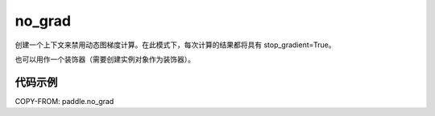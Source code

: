 .. _cn_api_fluid_dygraph_no_grad:

no_grad
-------------------------------

.. py:class:: paddle.no_grad()



创建一个上下文来禁用动态图梯度计算。在此模式下，每次计算的结果都将具有 stop_gradient=True。

也可以用作一个装饰器（需要创建实例对象作为装饰器）。

代码示例
::::::::::::

COPY-FROM: paddle.no_grad
